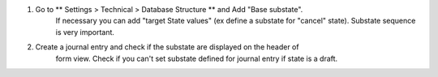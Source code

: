 #. Go to ** Settings > Technical > Database Structure ** and Add  "Base substate".
    If necessary you can add "target State values" (ex define a substate for "cancel"
    state).
    Substate sequence is very important.
#. Create a journal entry and check if the substate are displayed on the header of
    form view. Check if you can't set substate defined for journal entry if state is a draft.
